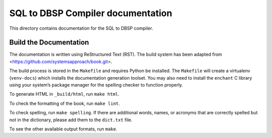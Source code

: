 SQL to DBSP Compiler documentation
==================================

This directory contains documentation for the SQL to DBSP compiler.

Build the Documentation
-----------------------

The documentation is written using ReStructured Text (RST).  The build
system has been adapted from <https://github.com/systemsapproach/book.git>.

The build process is stored in the ``Makefile`` and requires Python be
installed. The ``Makefile`` will create a virtualenv (``venv-docs``) which
installs the documentation generation toolset.  You may also need to
install the ``enchant`` C library using your system’s package manager
for the spelling checker to function properly.

To generate HTML in ``_build/html``,  run ``make html``.

To check the formatting of the book, run ``make lint``.

To check spelling, run ``make spelling``. If there are additional
words, names, or acronyms that are correctly spelled but not in the dictionary,
please add them to the ``dict.txt`` file.

To see the other available output formats, run ``make``.

